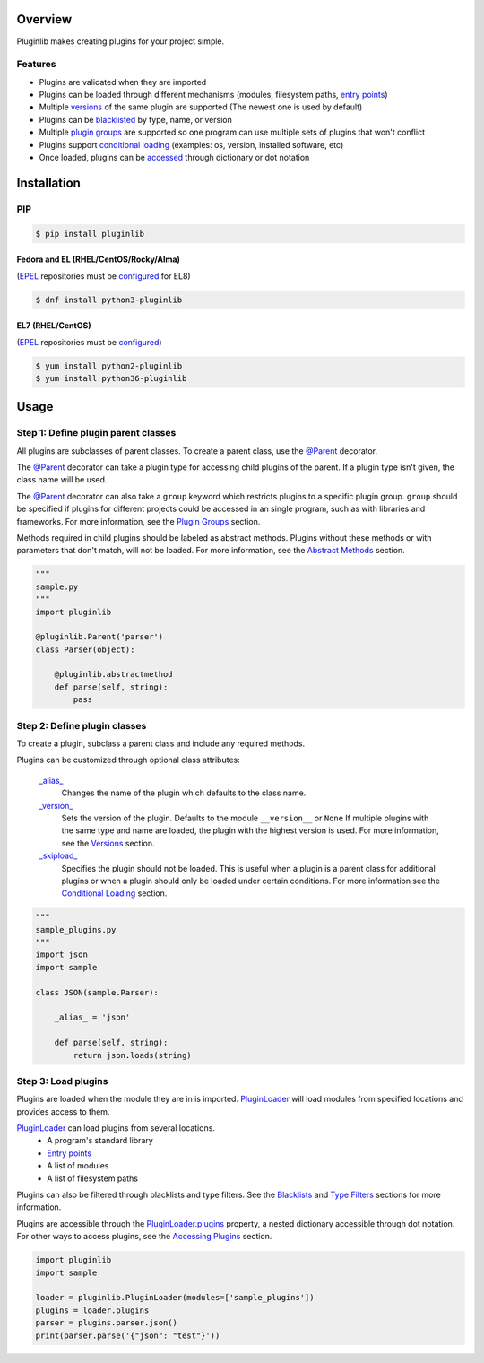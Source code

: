 .. start-badges

| |docs| |gh_actions| |codecov|
| |pypi| |supported-versions| |supported-implementations|
| |fedora| |EPEL|

.. |docs| image:: https://img.shields.io/readthedocs/pluginlib.svg?style=plastic&logo=read-the-docs
    :target: https://pluginlib.readthedocs.org
    :alt: Documentation Status

.. |gh_actions| image:: https://img.shields.io/github/actions/workflow/status/Rockhopper-Technologies/pluginlib/tests.yml?event=push&logo=github-actions&style=plastic
    :target: https://github.com/Rockhopper-Technologies/pluginlib/actions/workflows/tests.yml
    :alt: GitHub Actions Status

.. |travis| image:: https://img.shields.io/travis/com/Rockhopper-Technologies/pluginlib.svg?style=plastic&logo=travis
    :target: https://travis-ci.com/Rockhopper-Technologies/pluginlib
    :alt: Travis-CI Build Status

.. |codecov| image:: https://img.shields.io/codecov/c/github/Rockhopper-Technologies/pluginlib.svg?style=plastic&logo=codecov
    :target: https://codecov.io/gh/Rockhopper-Technologies/pluginlib
    :alt: Coverage Status

.. |pypi| image:: https://img.shields.io/pypi/v/pluginlib.svg?style=plastic&logo=pypi
    :alt: PyPI Package latest release
    :target: https://pypi.python.org/pypi/pluginlib
.. |supported-versions| image:: https://img.shields.io/pypi/pyversions/pluginlib.svg?style=plastic&logo=pypi
    :alt: Supported versions
    :target: https://pypi.python.org/pypi/pluginlib
.. |supported-implementations| image:: https://img.shields.io/pypi/implementation/pluginlib.svg?style=plastic&logo=pypi
    :alt: Supported implementations
    :target: https://pypi.python.org/pypi/pluginlib

.. |fedora| image:: https://img.shields.io/fedora/v/python3-pluginlib?style=plastic&logo=fedora&label=Fedora&color=lightgray
    :alt: Fedora version support
    :target: https://bodhi.fedoraproject.org/updates/?packages=python-pluginlib

.. |EPEL| image:: https://img.shields.io/fedora/v/python3-pluginlib/epel9?style=plastic&logo=epel&label=EPEL&color=lightgray
    :alt: EPEL version support
    :target: https://bodhi.fedoraproject.org/updates/?packages=python-pluginlib

.. end-badges

Overview
========

Pluginlib makes creating plugins for your project simple.

Features
--------

- Plugins are validated when they are imported

- Plugins can be loaded through different mechanisms (modules, filesystem paths, `entry points`_)

- Multiple versions_ of the same plugin are supported (The newest one is used by default)

- Plugins can be `blacklisted`_ by type, name, or version

- Multiple `plugin groups`_ are supported so one program can use multiple sets of plugins that won't conflict

- Plugins support `conditional loading`_ (examples: os, version, installed software, etc)

- Once loaded, plugins can be accessed_ through dictionary or dot notation

Installation
============

PIP
---

.. code-block:: console

    $ pip install pluginlib

Fedora and EL (RHEL/CentOS/Rocky/Alma)
^^^^^^^^^^^^^^^^^^^^^^^^^^^^^^^^^^^^^^

(EPEL_ repositories must be configured_ for EL8)

.. code-block:: console

    $ dnf install python3-pluginlib

EL7 (RHEL/CentOS)
^^^^^^^^^^^^^^^^^

(EPEL_ repositories must be configured_)

.. code-block:: console

    $ yum install python2-pluginlib
    $ yum install python36-pluginlib

Usage
=====

Step 1: Define plugin parent classes
------------------------------------

All plugins are subclasses of parent classes. To create a parent class, use the
`@Parent`_ decorator.

The `@Parent`_ decorator can take a plugin type for accessing child plugins
of the parent. If a plugin type isn't given, the class name will be used.

The `@Parent`_ decorator can also take a ``group`` keyword which
restricts plugins to a specific plugin group. ``group`` should be specified if plugins for
different projects could be accessed in an single program, such as with libraries and frameworks.
For more information, see the `Plugin Groups`_ section.

Methods required in child plugins should be labeled as abstract methods.
Plugins without these methods or with parameters
that don't match, will not be loaded.
For more information, see the `Abstract Methods`_ section.

.. code-block:: python

    """
    sample.py
    """
    import pluginlib

    @pluginlib.Parent('parser')
    class Parser(object):

        @pluginlib.abstractmethod
        def parse(self, string):
            pass

Step 2: Define plugin classes
-----------------------------

To create a plugin, subclass a parent class and include any required methods.

Plugins can be customized through optional class attributes:

    `_alias_`_
        Changes the name of the plugin which defaults to the class name.

    `_version_`_
        Sets the version of the plugin. Defaults to the module ``__version__`` or ``None``
        If multiple plugins with the same type and name are loaded, the plugin with
        the highest version is used. For more information, see the Versions_ section.

    `_skipload_`_
        Specifies the plugin should not be loaded. This is useful when a plugin is a parent class
        for additional plugins or when a plugin should only be loaded under certain conditions.
        For more information see the `Conditional Loading`_ section.


.. code-block:: python

    """
    sample_plugins.py
    """
    import json
    import sample

    class JSON(sample.Parser):

        _alias_ = 'json'

        def parse(self, string):
            return json.loads(string)

Step 3: Load plugins
--------------------

Plugins are loaded when the module they are in is imported. PluginLoader_
will load modules from specified locations and provides access to them.

PluginLoader_ can load plugins from several locations.
    - A program's standard library
    - `Entry points`_
    - A list of modules
    - A list of filesystem paths

Plugins can also be filtered through blacklists and type filters.
See the Blacklists_ and `Type Filters`_ sections for more information.

Plugins are accessible through the PluginLoader.plugins_ property,
a nested dictionary accessible through dot notation. For other ways to access plugins,
see the `Accessing Plugins`_ section.

.. code-block:: python

    import pluginlib
    import sample

    loader = pluginlib.PluginLoader(modules=['sample_plugins'])
    plugins = loader.plugins
    parser = plugins.parser.json()
    print(parser.parse('{"json": "test"}'))

.. _Entry points: https://packaging.python.org/specifications/entry-points/

.. _PluginLoader: http://pluginlib.readthedocs.io/en/stable/api.html#pluginlib.PluginLoader
.. _PluginLoader.plugins: http://pluginlib.readthedocs.io/en/stable/api.html#pluginlib.PluginLoader.plugins
.. _@Parent: http://pluginlib.readthedocs.io/en/stable/api.html#pluginlib.Parent
.. _\_alias\_: http://pluginlib.readthedocs.io/en/stable/api.html#pluginlib.Plugin._alias_
.. _\_version\_: http://pluginlib.readthedocs.io/en/stable/api.html#pluginlib.Plugin._version_
.. _\_skipload\_: http://pluginlib.readthedocs.io/en/stable/api.html#pluginlib.Plugin._skipload_

.. _Versions: http://pluginlib.readthedocs.io/en/stable/concepts.html#versions
.. _Blacklists: http://pluginlib.readthedocs.io/en/stable/concepts.html#blacklists
.. _blacklisted: http://pluginlib.readthedocs.io/en/stable/concepts.html#blacklists
.. _Type Filters: http://pluginlib.readthedocs.io/en/stable/concepts.html#type-filters
.. _Accessing Plugins: http://pluginlib.readthedocs.io/en/stable/concepts.html#accessing-plugins
.. _accessed: http://pluginlib.readthedocs.io/en/stable/concepts.html#accessing-plugins
.. _Abstract Methods: http://pluginlib.readthedocs.io/en/stable/concepts.html#abstract-methods
.. _Conditional Loading: http://pluginlib.readthedocs.io/en/stable/concepts.html#conditional-loading
.. _Plugin Groups: http://pluginlib.readthedocs.io/en/stable/concepts.html#plugin-groups

.. _EPEL: https://fedoraproject.org/wiki/EPEL
.. _configured: https://docs.fedoraproject.org/en-US/epel/#how_can_i_use_these_extra_packages

